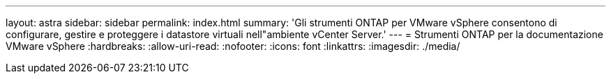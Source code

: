 ---
layout: astra 
sidebar: sidebar 
permalink: index.html 
summary: 'Gli strumenti ONTAP per VMware vSphere consentono di configurare, gestire e proteggere i datastore virtuali nell"ambiente vCenter Server.' 
---
= Strumenti ONTAP per la documentazione VMware vSphere
:hardbreaks:
:allow-uri-read: 
:nofooter: 
:icons: font
:linkattrs: 
:imagesdir: ./media/


